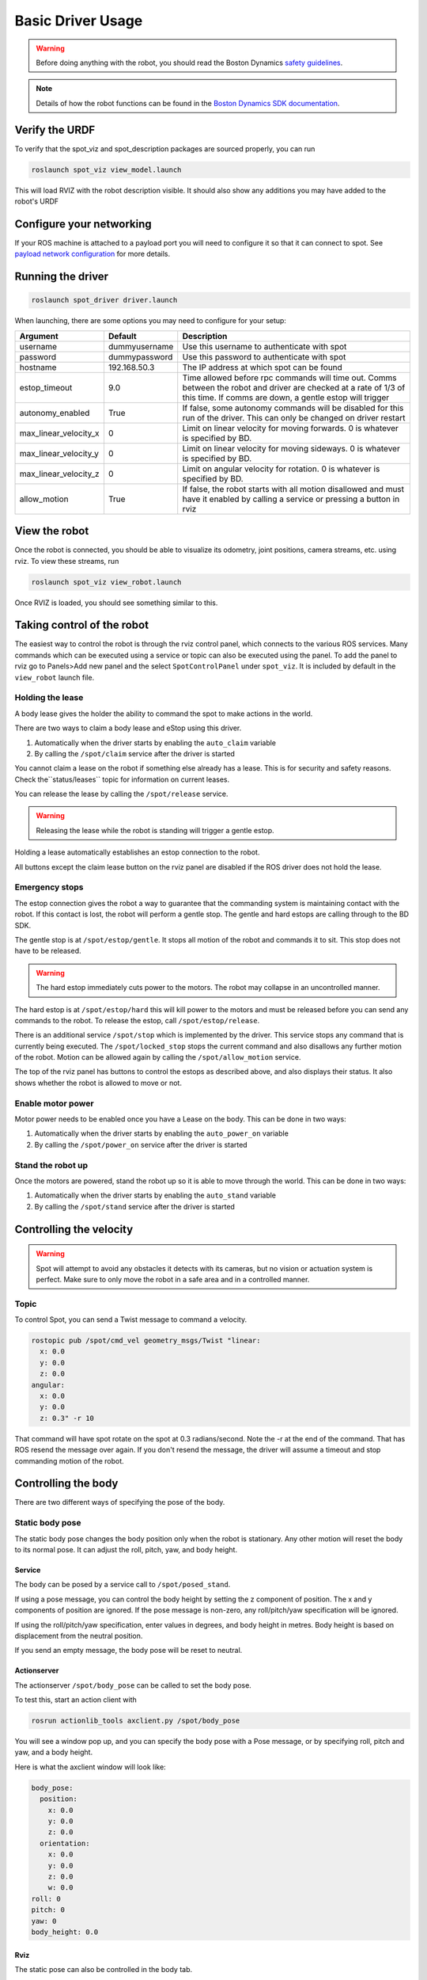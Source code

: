 Basic Driver Usage
==================

.. warning::

  Before doing anything with the robot, you should read the Boston Dynamics `safety guidelines <https://d3cjkvgbik1jtv.cloudfront.net/Spot%20IFU/spot_information_for_use_EN_v1.1.pdf>`_.

.. note::

  Details of how the robot functions can be found in the `Boston Dynamics SDK documentation <https://dev.bostondynamics.com>`_.

Verify the URDF
---------------

To verify that the spot_viz and spot_description packages are sourced properly, you can run

.. code:: bash

  roslaunch spot_viz view_model.launch

This will load RVIZ with the robot description visible.  It should also show any additions you may have added to the robot's URDF

.. image:: images/view_model.png

Configure your networking
-------------------------

If your ROS machine is attached to a payload port you will need to configure it so that it can connect to spot. See `payload network configuration <https://support.bostondynamics.com/s/article/Payload-device-network-configuration>`_ for more details.

Running the driver
------------------

.. code:: bash

  roslaunch spot_driver driver.launch

When launching, there are some options you may need to configure for your setup:

+----------------------+---------------+-------------------------------------------------------------------+
|Argument              |Default        |Description                                                        |
+======================+===============+===================================================================+
|username              |dummyusername  |Use this username to authenticate with spot                        |
+----------------------+---------------+-------------------------------------------------------------------+
|password              |dummypassword  |Use this password to authenticate with spot                        |
+----------------------+---------------+-------------------------------------------------------------------+
|hostname              |192.168.50.3   |The IP address at which spot can be found                          |
+----------------------+---------------+-------------------------------------------------------------------+
|estop_timeout         |9.0            |Time allowed before rpc commands will time out. Comms between the  |
|                      |               |robot and driver are checked at a rate of 1/3 of this time. If     |
|                      |               |comms are down, a gentle estop will trigger                        |
+----------------------+---------------+-------------------------------------------------------------------+
|autonomy_enabled      |True           |If false, some autonomy commands will be disabled for this run of  |
|                      |               |the driver. This can only be changed on driver restart             |
|                      |               |                                                                   |
+----------------------+---------------+-------------------------------------------------------------------+
|max_linear_velocity_x |0              |Limit on linear velocity for moving forwards. 0 is whatever is     |
|                      |               |specified by BD.                                                   |
|                      |               |                                                                   |
+----------------------+---------------+-------------------------------------------------------------------+
|max_linear_velocity_y |0              |Limit on linear velocity for moving sideways. 0 is whatever is     |
|                      |               |specified by BD.                                                   |
|                      |               |                                                                   |
+----------------------+---------------+-------------------------------------------------------------------+
|max_linear_velocity_z |0              |Limit on angular velocity for rotation. 0 is whatever is specified |
|                      |               |by BD.                                                             |
|                      |               |                                                                   |
+----------------------+---------------+-------------------------------------------------------------------+
|allow_motion          |True           |If false, the robot starts with all motion disallowed and must have|
|                      |               |it enabled by calling a service or pressing a button in rviz       |
|                      |               |                                                                   |
+----------------------+---------------+-------------------------------------------------------------------+

View the robot
--------------

Once the robot is connected, you should be able to visualize its odometry, joint positions, camera streams, etc.
using rviz.  To view these streams, run

.. code:: bash

  roslaunch spot_viz view_robot.launch

Once RVIZ is loaded, you should see something similar to this.

.. image:: images/view_robot.png

Taking control of the robot
---------------------------

The easiest way to control the robot is through the rviz control panel, which connects to the various ROS services.
Many commands which can be executed using a service or topic can also be executed using the panel. To add the panel
to rviz go to Panels>Add new panel and the select ``SpotControlPanel`` under ``spot_viz``. It is included by default
in the ``view_robot`` launch file.

.. image:: images/rviz_panel.png

Holding the lease
~~~~~~~~~~~~~~~~~

A body lease gives the holder the ability to command the spot to make actions in the world.

There are two ways to claim a body lease and eStop using this driver.

#. Automatically when the driver starts by enabling the ``auto_claim`` variable
#. By calling the ``/spot/claim`` service after the driver is started

You cannot claim a lease on the robot if something else already has a lease. This is for security and safety reasons.
Check the``status/leases`` topic for information on current leases.

You can release the lease by calling the ``/spot/release`` service.

.. warning::

  Releasing the lease while the robot is standing will trigger a gentle estop.

Holding a lease automatically establishes an estop connection to the robot.

All buttons except the claim lease button on the rviz panel are disabled if the ROS driver does not hold the lease.

Emergency stops
~~~~~~~~~~~~~~~

The estop connection gives the robot a way to guarantee that the commanding system is maintaining contact with the
robot. If this contact is lost, the robot will perform a gentle stop. The gentle and hard estops are calling through
to the BD SDK.

The gentle stop is at ``/spot/estop/gentle``. It stops all motion of the robot and commands it to sit. This stop does
not have to be released.

.. warning::

  The hard estop immediately cuts power to the motors. The robot may collapse in an uncontrolled manner.

The hard estop is at ``/spot/estop/hard`` this will kill power to the motors and must be released before you can send
any commands to the robot. To release the estop, call ``/spot/estop/release``.


There is an additional service ``/spot/stop`` which is implemented by the driver. This service stops any command that
is currently being executed. The ``/spot/locked_stop`` stops the current command and also disallows any further motion
of the robot. Motion can be allowed again by calling the ``/spot/allow_motion`` service.

The top of the rviz panel has buttons to control the estops as described above, and also displays their status. It
also shows whether the robot is allowed to move or not.

.. image:: images/rviz_estops.png

Enable motor power
~~~~~~~~~~~~~~~~~~

Motor power needs to be enabled once you have a Lease on the body.  This can be done in two ways:

#. Automatically when the driver starts by enabling the ``auto_power_on`` variable
#. By calling the ``/spot/power_on`` service after the driver is started

Stand the robot up
~~~~~~~~~~~~~~~~~~

Once the motors are powered, stand the robot up so it is able to move through the world.  This can be done in two ways:

#. Automatically when the driver starts by enabling the ``auto_stand`` variable
#. By calling the ``/spot/stand`` service after the driver is started

Controlling the velocity
------------------------

.. warning::

  Spot will attempt to avoid any obstacles it detects with its cameras, but no vision or actuation system is perfect.  Make sure to only move the robot in a safe area and in a controlled manner.

Topic
~~~~~~~~~~

To control Spot, you can send a Twist message to command a velocity.

.. code:: bash

  rostopic pub /spot/cmd_vel geometry_msgs/Twist "linear:
    x: 0.0
    y: 0.0
    z: 0.0
  angular:
    x: 0.0
    y: 0.0
    z: 0.3" -r 10

That command will have spot rotate on the spot at 0.3 radians/second.  Note the -r at the end of the command.  That has ROS resend the message over again.  If you don't resend the message, the driver will assume a timeout and stop commanding motion of the robot.

Controlling the body
--------------------

There are two different ways of specifying the pose of the body.

Static body pose
~~~~~~~~~~~~~~~~

The static body pose changes the body position only when the robot is stationary. Any other motion will reset the
body to its normal pose. It can adjust the roll, pitch, yaw, and body height.

Service
^^^^^^^

The body can be posed by a service call to ``/spot/posed_stand``.

If using a pose message, you can control the body height by setting the z component of position. The x and y
components of position are ignored. If the pose message is non-zero, any roll/pitch/yaw specification will be ignored.

If using the roll/pitch/yaw specification, enter values in degrees, and body height in metres. Body height is based
on displacement from the neutral position.

If you send an empty message, the body pose will be reset to neutral.

Actionserver
^^^^^^^^^^^^

The actionserver ``/spot/body_pose`` can be called to set the body pose.

To test this, start an action client with

.. code:: bash

  rosrun actionlib_tools axclient.py /spot/body_pose

You will see a window pop up, and you can specify the body pose with a Pose message, or by specifying roll, pitch and
yaw, and a body height.

Here is what the axclient window will look like:

.. code:: yaml

    body_pose:
      position:
        x: 0.0
        y: 0.0
        z: 0.0
      orientation:
        x: 0.0
        y: 0.0
        z: 0.0
        w: 0.0
    roll: 0
    pitch: 0
    yaw: 0
    body_height: 0.0

Rviz
^^^^

The static pose can also be controlled in the body tab.

.. image:: images/rviz_body_tab.png

In-motion body pose
~~~~~~~~~~~~~~~~~~~

.. warning::

  The in-motion body pose can affect the stability of the robot while walking.

It is also possible to specify a pose the robot should hold while it is in motion. This is a more restricted version
of the static body pose and cannot achieve the same body heights or rotational changes. While idle, all the
parameters specified will be held. The pitch and body height are maintained throughout any walking motion
the robot makes. When the robot stops walking, it will return to the pose specified by all parameters.

Topic
^^^^^

This pose can be set through the ``/spot/in_motion_or_idle_body_pose`` topic

.. code:: bash

  rostopic pub /spot/in_motion_or_idle_body_pose geometry_msgs/Pose "position:
    x: 0.0
    y: 0.0
    z: 0.0
  orientation:
    x: 0.0
    y: 0.0
    z: 0.0
    w: 1.0"


Actionserver
^^^^^^^^^^^^

The actionserver is found at ``/spot/motion_or_idle_body_pose`` and has the same parameters as the static pose.


Moving to a pose
----------------

.. warning::

  Take into account the Boston Dynamics `safety guidelines <https://d3cjkvgbik1jtv.cloudfront.net/Spot%20IFU/spot_information_for_use_EN_v1.1.pdf>`_ when moving the robot. The robot will attempt to avoid obstacles but will also walk over any uneven terrain, regardless of what that terrain is made up of. You should operate in a controlled environment.

One of the most important commands for easily controlling the robot is the trajectory command. This command allows
you to move the robot to a position in space by specifying a pose relative to the robot's current position. You may
specify a pose in a different frame than the ``body`` frame and it will be transformed into that frame.

ROS Topic
~~~~~~~~~

The ``/spot/go_to_pose`` topic can be used to move the robot by specifying a pose.

The following command will move the robot one metre forwards from its current location.

.. code:: bash

    rostopic pub /spot/go_to_pose geometry_msgs/PoseStamped "header:
      seq: 0
      stamp:
        secs: 0
        nsecs: 0
      frame_id: 'body'
    pose:
      position:
        x: 1
        y: 0.0
        z: 0.0
      orientation:
        x: 0.0
        y: 0.0
        z: 0.0
        w: 1"

Actionserver
~~~~~~~~~~~~

The ``/spot/trajectory`` actionserver gives you a little more control than the ros topic, and will also give you
information about success or failure.

.. warning::

    If there is an obstacle along the trajectory the robot is trying to move along, it may fail as the trajectory command
    is different to the command that is used by the controller. In this case, the actionserver will return success
    despite not actually reaching the requested pose.

    As of 2021/09/10 the boston dynamics API does not appear to provide
    feedback which we can use to return failure when this happens.

In addition to the pose, you can specify ``duration``, which specifies how long the command can run before timing out.

The ``precise_positioning`` variable can be used to request that the robot move more precisely to the specified pose.
If set to false, the robot will move to "near" the specified pose. It's not clear what exactly defines being "near"
to the pose, but you should not expect to reach the pose precisely. The robot will end up within ~0.5m of the pose,
and not make much effort to align to the orientation.

You can test the actionserver by using an action client

.. code:: bash

  rosrun actionlib_tools axclient /spot/trajectory

And fill in the values as you like.

Rviz
~~~~

You can connect the 2d nav goal tool to publish to the ``/spot/go_to_pose`` topic. The default rviz config provided with

.. code:: bash

  roslaunch spot_viz view_robot.launch

Already has the tool configured, but you can also do this by right clicking the toolbar, selecting tool properties,
then changing the nav goal topic to ``/spot/go_to_pose``.

Setting velocity limits
-----------------------

You can set a velocity limit in m/s for the motion to poses using the ``/spot/velocity_limit`` service:

.. code:: bash

    rosservice call /spot/velocity_limit "velocity_limit:
      linear:
        x: 0.0
        y: 0.0
        z: 0.0
      angular:
        x: 0.0
        y: 0.0
        z: 0.0"

Only the x and y components of linear velocity are considered, and the z component of angular.

You can adjust the velocity limits on startup by setting the max linear/angular velocity params.

You can also set the limits using the rviz panel.

.. image:: images/rviz_motion_tab.png

Cameras and Depth Clouds
------------------------

Spot is equipped 5 RGB and depth-sensing cameras: 2 on the front, one on each side, and one in the rear.  All of these
cameras publish at approximately 10Hz.

Note that the front cameras are mounted sideways, so they have a narrower horizontal FoV, but a larger vertical one.
The camera data likewise rotated anticlockwise by 90 degrees.

The ``frontleft`` camera and depth topics are from the camera physically located on the front-left of the robot.
This camera is pointed to the robot's right, so the depth cloud will appear in front of the robot's right shoulder:

.. image:: images/front-left-depth.png

Similarly the ``frontright`` camera and depth topics are from the camera physically located on the front-right of the
robot.  This camera points to the robot's left, so the depth cloud will appear in front of the robot's left shoulder:

.. image:: images/front-right-depth.png

The complete list of depth and camera topics is below:

+--------------------------------+----------------------------+-------------------------------------------------------+
| Topic                          | Type                       | Comments                                              |
+================================+============================+=======================================================+
| camera/frontleft/camera/image  | Image                      | Data from the front-left camera, which points to the  |
|                                |                            | right. Image is rotated 90 degrees anticlockwise.     |
+--------------------------------+----------------------------+-------------------------------------------------------+
| camera/frontright/camera/image | Image                      | Data from the front-right camera, which points to the |
|                                |                            | left. Image is rotated 90 degrees anticlockwise.      |
+--------------------------------+----------------------------+-------------------------------------------------------+
| camera/left/camera/image       | Image                      |                                                       |
+--------------------------------+----------------------------+-------------------------------------------------------+
| camera/right/camera/image      | Image                      |                                                       |
+--------------------------------+----------------------------+-------------------------------------------------------+
| camera/back/camera/image       | Image                      |                                                       |
+--------------------------------+----------------------------+-------------------------------------------------------+
| depth/frontleft/camera/image   | Image                      | Data from the front-left camera, which points to the  |
|                                |                            | right.                                                |
+--------------------------------+----------------------------+-------------------------------------------------------+
| depth/frontright/camera/image  | Image                      | Data from the front-right camera, which points to the |
|                                |                            | left.                                                 |
+--------------------------------+----------------------------+-------------------------------------------------------+
| depth/left/camera/image        | Image                      |                                                       |
+--------------------------------+----------------------------+-------------------------------------------------------+
| depth/right/camera/image       | Image                      |                                                       |
+--------------------------------+----------------------------+-------------------------------------------------------+
| depth/back/camera/image        | Image                      |                                                       |
+--------------------------------+----------------------------+-------------------------------------------------------+

Self righting and roll over
---------------------------

.. warning::

    Self righting and battery charging may or may not take into account payloads configured on the robot. Test with your
    configuration before using.

The self-right command can be accessed through ``/spot/self_right``.

The roll over commands can be accessed through the ``/spot/roll_over_left`` and ``/spot/roll_over_right`` services.


You can also access these actions through rviz.

.. image:: images/rviz_floor_tab.png

Autonomous docking
------------------

.. note::

  See Boston Dynamics support for information about `setting up the dock <https://support.bostondynamics.com/s/article/Spot-Dock-setup>`_.

If using a Spot Enterprise, you will have access to autonomous docking capabilities.

Services
~~~~~~~~

You can trigger undocking with ``/spot/undock``.

Docking can be triggered with ``/spot/dock``. You must provide the fiducial ID of the dock the robot should dock at.

Actionserver
~~~~~~~~~~~~

Docking can also be performed using a single actionserver at ``/spot/dock``. To undock, the ``undock`` variable should
be set to true. Docking is the default action and requires specification of the fiducial ID in the ``dock_id`` variable.

Rviz
~~~~

You can also perform docking through the dock tab.

.. image:: images/rviz_dock_tab.png


Advanced motion control
-----------------------

There are other parameters that can be used to specify the behaviour of the robot. These allow for more granular
control of specific things. You should read and understand the SDK documentation before using these services to alter
any of these parameters.

* `/spot/swing_height <https://dev.bostondynamics.com/protos/bosdyn/api/proto_reference.html?highlight=power_state#swingheight>`_
* `/spot/terrain_params <https://dev.bostondynamics.com/protos/bosdyn/api/proto_reference.html?highlight=power_state#terrainparams>`_
* `/spot/locomotion_mode <https://dev.bostondynamics.com/protos/bosdyn/api/proto_reference.html?highlight=mobilityparams#locomotionhint>`_
* `/spot/obstacle_params  <https://dev.bostondynamics.com/protos/bosdyn/api/proto_reference.html?highlight=power_state#obstacleparams>`_


Some of the more advanced motion controls can be accessed through the advanced motion tab.

.. image:: images/rviz_adv_motion_tab.png

Monitoring
----------

There are various topics which output information about the state of the robot:

+------------------------+----------------------------+---------------------------------------------------------+
| Topic                  | Type                       | Description                                             |
+========================+============================+=========================================================+
| status/metrics         | Metrics                    | General metrics for the system like distance walked     |
+------------------------+----------------------------+---------------------------------------------------------+
| status/leases          | LeaseArray                 | A list of what leases are held on the system            |
+------------------------+----------------------------+---------------------------------------------------------+
| odometry/twist         | TwistWithCovarianceStamped | The estimated odometry of the platform                  |
+------------------------+----------------------------+---------------------------------------------------------+
| status/feet            | FootStateArray             | The status and position of each foot                    |
+------------------------+----------------------------+---------------------------------------------------------+
| status/estop           | EStopStateArray            | The status of the eStop system                          |
+------------------------+----------------------------+---------------------------------------------------------+
| status/wifi            | WiFiState                  | Status of the wifi system                               |
+------------------------+----------------------------+---------------------------------------------------------+
| status/power_state     | PowerState                 | General power information                               |
+------------------------+----------------------------+---------------------------------------------------------+
| status/battery_states  | BatteryStateArray          | Information for the battery and all cells in the system |
+------------------------+----------------------------+---------------------------------------------------------+
| status/behavior_faults | BehaviorFaultState         | A listing of behavior faults in the system              |
+------------------------+----------------------------+---------------------------------------------------------+
| status/system_faults   | SystemFaultState           | A listing of system faults in the system                |
+------------------------+----------------------------+---------------------------------------------------------+
| status/feedback        | Feedback                   | Feedback from the Spot robot                            |
+------------------------+----------------------------+---------------------------------------------------------+
| status/mobility_params | MobilityParams             | Describes the current state of the mobility parameters  |
|                        |                            | defining the motion behaviour of the robot              |
+------------------------+----------------------------+---------------------------------------------------------+

Troubleshooting
---------------

These instructions are a minimum subset of instructions to get this driver working and do not contain all necessary
debugging steps.  Please refer to the `Spot SDK Quickstart <https://github.com/boston-dynamics/spot-sdk/blob/master/docs/python/quickstart.md>`_ for more detailed debugging steps.
